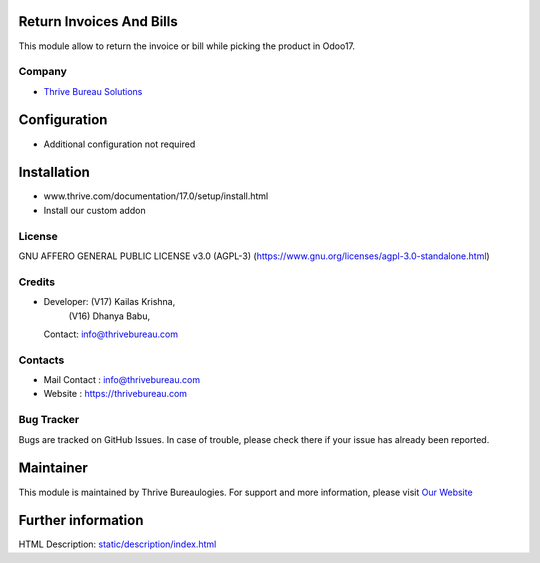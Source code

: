 .. image:: https://img.shields.io/badge/license-AGPL--3-blue.svg
   :target: https://www.gnu.org/licenses/agpl-3.0-standalone.html
   :alt: License: AGPL-3

Return Invoices And Bills
=========================
This module allow to return the invoice  or bill while picking the product in Odoo17.

Company
-------
* `Thrive Bureau Solutions <https://thrivebureau.com/>`__

Configuration
=============
- Additional configuration not required

Installation
============
- www.thrive.com/documentation/17.0/setup/install.html
- Install our custom addon

License
-------
GNU AFFERO GENERAL PUBLIC LICENSE v3.0 (AGPL-3)
(https://www.gnu.org/licenses/agpl-3.0-standalone.html)

Credits
-------
* Developer: (V17) Kailas Krishna,
             (V16) Dhanya Babu,
  Contact: info@thrivebureau.com

Contacts
--------
* Mail Contact : info@thrivebureau.com
* Website : https://thrivebureau.com

Bug Tracker
-----------
Bugs are tracked on GitHub Issues. In case of trouble, please check there if your issue has already been reported.

Maintainer
==========
.. image:: https://thrivebureau.com/images/logo.png
   :target: https://thrivebureau.com
This module is maintained by Thrive Bureaulogies.
For support and more information, please visit `Our Website <https://thrivebureau.com/>`__

Further information
===================
HTML Description: `<static/description/index.html>`__
